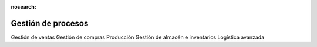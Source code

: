 :nosearch:

===================
Gestión de procesos
===================

Gestión de ventas
Gestión de compras
Producción
Gestión de almacén e inventarios
Logística avanzada